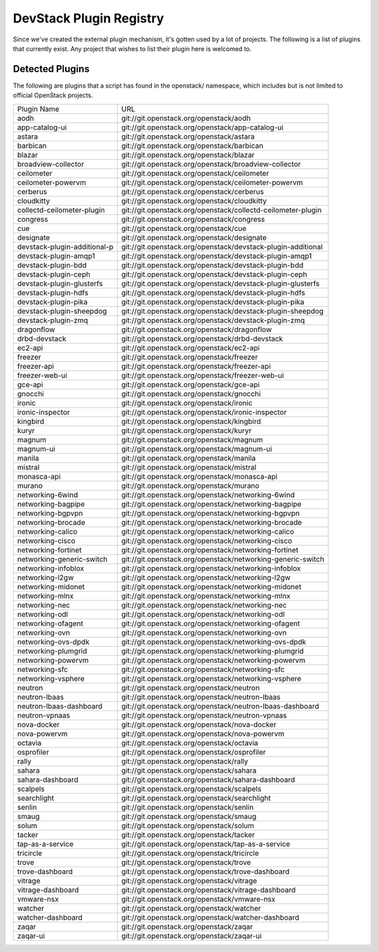 ..
  Note to patch submitters: this file is covered by a periodic proposal
  job.  You should edit the files data/devstack-plugins-registry.footer
  data/devstack-plugins-registry.header instead of this one.

==========================
 DevStack Plugin Registry
==========================

Since we've created the external plugin mechanism, it's gotten used by
a lot of projects. The following is a list of plugins that currently
exist. Any project that wishes to list their plugin here is welcomed
to.

Detected Plugins
================

The following are plugins that a script has found in the openstack/
namespace, which includes but is not limited to official OpenStack
projects.

+----------------------------+-------------------------------------------------------------------------+
|Plugin Name                 |URL                                                                      |
+----------------------------+-------------------------------------------------------------------------+
|aodh                        |git://git.openstack.org/openstack/aodh                                   |
+----------------------------+-------------------------------------------------------------------------+
|app-catalog-ui              |git://git.openstack.org/openstack/app-catalog-ui                         |
+----------------------------+-------------------------------------------------------------------------+
|astara                      |git://git.openstack.org/openstack/astara                                 |
+----------------------------+-------------------------------------------------------------------------+
|barbican                    |git://git.openstack.org/openstack/barbican                               |
+----------------------------+-------------------------------------------------------------------------+
|blazar                      |git://git.openstack.org/openstack/blazar                                 |
+----------------------------+-------------------------------------------------------------------------+
|broadview-collector         |git://git.openstack.org/openstack/broadview-collector                    |
+----------------------------+-------------------------------------------------------------------------+
|ceilometer                  |git://git.openstack.org/openstack/ceilometer                             |
+----------------------------+-------------------------------------------------------------------------+
|ceilometer-powervm          |git://git.openstack.org/openstack/ceilometer-powervm                     |
+----------------------------+-------------------------------------------------------------------------+
|cerberus                    |git://git.openstack.org/openstack/cerberus                               |
+----------------------------+-------------------------------------------------------------------------+
|cloudkitty                  |git://git.openstack.org/openstack/cloudkitty                             |
+----------------------------+-------------------------------------------------------------------------+
|collectd-ceilometer-plugin  |git://git.openstack.org/openstack/collectd-ceilometer-plugin             |
+----------------------------+-------------------------------------------------------------------------+
|congress                    |git://git.openstack.org/openstack/congress                               |
+----------------------------+-------------------------------------------------------------------------+
|cue                         |git://git.openstack.org/openstack/cue                                    |
+----------------------------+-------------------------------------------------------------------------+
|designate                   |git://git.openstack.org/openstack/designate                              |
+----------------------------+-------------------------------------------------------------------------+
|devstack-plugin-additional-p|git://git.openstack.org/openstack/devstack-plugin-additional             |
+----------------------------+-------------------------------------------------------------------------+
|devstack-plugin-amqp1       |git://git.openstack.org/openstack/devstack-plugin-amqp1                  |
+----------------------------+-------------------------------------------------------------------------+
|devstack-plugin-bdd         |git://git.openstack.org/openstack/devstack-plugin-bdd                    |
+----------------------------+-------------------------------------------------------------------------+
|devstack-plugin-ceph        |git://git.openstack.org/openstack/devstack-plugin-ceph                   |
+----------------------------+-------------------------------------------------------------------------+
|devstack-plugin-glusterfs   |git://git.openstack.org/openstack/devstack-plugin-glusterfs              |
+----------------------------+-------------------------------------------------------------------------+
|devstack-plugin-hdfs        |git://git.openstack.org/openstack/devstack-plugin-hdfs                   |
+----------------------------+-------------------------------------------------------------------------+
|devstack-plugin-pika        |git://git.openstack.org/openstack/devstack-plugin-pika                   |
+----------------------------+-------------------------------------------------------------------------+
|devstack-plugin-sheepdog    |git://git.openstack.org/openstack/devstack-plugin-sheepdog               |
+----------------------------+-------------------------------------------------------------------------+
|devstack-plugin-zmq         |git://git.openstack.org/openstack/devstack-plugin-zmq                    |
+----------------------------+-------------------------------------------------------------------------+
|dragonflow                  |git://git.openstack.org/openstack/dragonflow                             |
+----------------------------+-------------------------------------------------------------------------+
|drbd-devstack               |git://git.openstack.org/openstack/drbd-devstack                          |
+----------------------------+-------------------------------------------------------------------------+
|ec2-api                     |git://git.openstack.org/openstack/ec2-api                                |
+----------------------------+-------------------------------------------------------------------------+
|freezer                     |git://git.openstack.org/openstack/freezer                                |
+----------------------------+-------------------------------------------------------------------------+
|freezer-api                 |git://git.openstack.org/openstack/freezer-api                            |
+----------------------------+-------------------------------------------------------------------------+
|freezer-web-ui              |git://git.openstack.org/openstack/freezer-web-ui                         |
+----------------------------+-------------------------------------------------------------------------+
|gce-api                     |git://git.openstack.org/openstack/gce-api                                |
+----------------------------+-------------------------------------------------------------------------+
|gnocchi                     |git://git.openstack.org/openstack/gnocchi                                |
+----------------------------+-------------------------------------------------------------------------+
|ironic                      |git://git.openstack.org/openstack/ironic                                 |
+----------------------------+-------------------------------------------------------------------------+
|ironic-inspector            |git://git.openstack.org/openstack/ironic-inspector                       |
+----------------------------+-------------------------------------------------------------------------+
|kingbird                    |git://git.openstack.org/openstack/kingbird                               |
+----------------------------+-------------------------------------------------------------------------+
|kuryr                       |git://git.openstack.org/openstack/kuryr                                  |
+----------------------------+-------------------------------------------------------------------------+
|magnum                      |git://git.openstack.org/openstack/magnum                                 |
+----------------------------+-------------------------------------------------------------------------+
|magnum-ui                   |git://git.openstack.org/openstack/magnum-ui                              |
+----------------------------+-------------------------------------------------------------------------+
|manila                      |git://git.openstack.org/openstack/manila                                 |
+----------------------------+-------------------------------------------------------------------------+
|mistral                     |git://git.openstack.org/openstack/mistral                                |
+----------------------------+-------------------------------------------------------------------------+
|monasca-api                 |git://git.openstack.org/openstack/monasca-api                            |
+----------------------------+-------------------------------------------------------------------------+
|murano                      |git://git.openstack.org/openstack/murano                                 |
+----------------------------+-------------------------------------------------------------------------+
|networking-6wind            |git://git.openstack.org/openstack/networking-6wind                       |
+----------------------------+-------------------------------------------------------------------------+
|networking-bagpipe          |git://git.openstack.org/openstack/networking-bagpipe                     |
+----------------------------+-------------------------------------------------------------------------+
|networking-bgpvpn           |git://git.openstack.org/openstack/networking-bgpvpn                      |
+----------------------------+-------------------------------------------------------------------------+
|networking-brocade          |git://git.openstack.org/openstack/networking-brocade                     |
+----------------------------+-------------------------------------------------------------------------+
|networking-calico           |git://git.openstack.org/openstack/networking-calico                      |
+----------------------------+-------------------------------------------------------------------------+
|networking-cisco            |git://git.openstack.org/openstack/networking-cisco                       |
+----------------------------+-------------------------------------------------------------------------+
|networking-fortinet         |git://git.openstack.org/openstack/networking-fortinet                    |
+----------------------------+-------------------------------------------------------------------------+
|networking-generic-switch   |git://git.openstack.org/openstack/networking-generic-switch              |
+----------------------------+-------------------------------------------------------------------------+
|networking-infoblox         |git://git.openstack.org/openstack/networking-infoblox                    |
+----------------------------+-------------------------------------------------------------------------+
|networking-l2gw             |git://git.openstack.org/openstack/networking-l2gw                        |
+----------------------------+-------------------------------------------------------------------------+
|networking-midonet          |git://git.openstack.org/openstack/networking-midonet                     |
+----------------------------+-------------------------------------------------------------------------+
|networking-mlnx             |git://git.openstack.org/openstack/networking-mlnx                        |
+----------------------------+-------------------------------------------------------------------------+
|networking-nec              |git://git.openstack.org/openstack/networking-nec                         |
+----------------------------+-------------------------------------------------------------------------+
|networking-odl              |git://git.openstack.org/openstack/networking-odl                         |
+----------------------------+-------------------------------------------------------------------------+
|networking-ofagent          |git://git.openstack.org/openstack/networking-ofagent                     |
+----------------------------+-------------------------------------------------------------------------+
|networking-ovn              |git://git.openstack.org/openstack/networking-ovn                         |
+----------------------------+-------------------------------------------------------------------------+
|networking-ovs-dpdk         |git://git.openstack.org/openstack/networking-ovs-dpdk                    |
+----------------------------+-------------------------------------------------------------------------+
|networking-plumgrid         |git://git.openstack.org/openstack/networking-plumgrid                    |
+----------------------------+-------------------------------------------------------------------------+
|networking-powervm          |git://git.openstack.org/openstack/networking-powervm                     |
+----------------------------+-------------------------------------------------------------------------+
|networking-sfc              |git://git.openstack.org/openstack/networking-sfc                         |
+----------------------------+-------------------------------------------------------------------------+
|networking-vsphere          |git://git.openstack.org/openstack/networking-vsphere                     |
+----------------------------+-------------------------------------------------------------------------+
|neutron                     |git://git.openstack.org/openstack/neutron                                |
+----------------------------+-------------------------------------------------------------------------+
|neutron-lbaas               |git://git.openstack.org/openstack/neutron-lbaas                          |
+----------------------------+-------------------------------------------------------------------------+
|neutron-lbaas-dashboard     |git://git.openstack.org/openstack/neutron-lbaas-dashboard                |
+----------------------------+-------------------------------------------------------------------------+
|neutron-vpnaas              |git://git.openstack.org/openstack/neutron-vpnaas                         |
+----------------------------+-------------------------------------------------------------------------+
|nova-docker                 |git://git.openstack.org/openstack/nova-docker                            |
+----------------------------+-------------------------------------------------------------------------+
|nova-powervm                |git://git.openstack.org/openstack/nova-powervm                           |
+----------------------------+-------------------------------------------------------------------------+
|octavia                     |git://git.openstack.org/openstack/octavia                                |
+----------------------------+-------------------------------------------------------------------------+
|osprofiler                  |git://git.openstack.org/openstack/osprofiler                             |
+----------------------------+-------------------------------------------------------------------------+
|rally                       |git://git.openstack.org/openstack/rally                                  |
+----------------------------+-------------------------------------------------------------------------+
|sahara                      |git://git.openstack.org/openstack/sahara                                 |
+----------------------------+-------------------------------------------------------------------------+
|sahara-dashboard            |git://git.openstack.org/openstack/sahara-dashboard                       |
+----------------------------+-------------------------------------------------------------------------+
|scalpels                    |git://git.openstack.org/openstack/scalpels                               |
+----------------------------+-------------------------------------------------------------------------+
|searchlight                 |git://git.openstack.org/openstack/searchlight                            |
+----------------------------+-------------------------------------------------------------------------+
|senlin                      |git://git.openstack.org/openstack/senlin                                 |
+----------------------------+-------------------------------------------------------------------------+
|smaug                       |git://git.openstack.org/openstack/smaug                                  |
+----------------------------+-------------------------------------------------------------------------+
|solum                       |git://git.openstack.org/openstack/solum                                  |
+----------------------------+-------------------------------------------------------------------------+
|tacker                      |git://git.openstack.org/openstack/tacker                                 |
+----------------------------+-------------------------------------------------------------------------+
|tap-as-a-service            |git://git.openstack.org/openstack/tap-as-a-service                       |
+----------------------------+-------------------------------------------------------------------------+
|tricircle                   |git://git.openstack.org/openstack/tricircle                              |
+----------------------------+-------------------------------------------------------------------------+
|trove                       |git://git.openstack.org/openstack/trove                                  |
+----------------------------+-------------------------------------------------------------------------+
|trove-dashboard             |git://git.openstack.org/openstack/trove-dashboard                        |
+----------------------------+-------------------------------------------------------------------------+
|vitrage                     |git://git.openstack.org/openstack/vitrage                                |
+----------------------------+-------------------------------------------------------------------------+
|vitrage-dashboard           |git://git.openstack.org/openstack/vitrage-dashboard                      |
+----------------------------+-------------------------------------------------------------------------+
|vmware-nsx                  |git://git.openstack.org/openstack/vmware-nsx                             |
+----------------------------+-------------------------------------------------------------------------+
|watcher                     |git://git.openstack.org/openstack/watcher                                |
+----------------------------+-------------------------------------------------------------------------+
|watcher-dashboard           |git://git.openstack.org/openstack/watcher-dashboard                      |
+----------------------------+-------------------------------------------------------------------------+
|zaqar                       |git://git.openstack.org/openstack/zaqar                                  |
+----------------------------+-------------------------------------------------------------------------+
|zaqar-ui                    |git://git.openstack.org/openstack/zaqar-ui                               |
+----------------------------+-------------------------------------------------------------------------+
